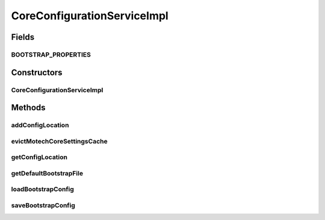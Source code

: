 .. java:import:: org.apache.commons.lang StringUtils

.. java:import:: org.apache.log4j Logger

.. java:import:: org.motechproject.config.core MotechConfigurationException

.. java:import:: org.motechproject.config.core.bootstrap Environment

.. java:import:: org.motechproject.config.core.constants ConfigurationConstants

.. java:import:: org.motechproject.config.core.domain BootstrapConfig

.. java:import:: org.motechproject.config.core.domain ConfigLocation

.. java:import:: org.motechproject.config.core.domain ConfigSource

.. java:import:: org.motechproject.config.core.domain DBConfig

.. java:import:: org.motechproject.config.core.filestore ConfigFileReader

.. java:import:: org.motechproject.config.core.filestore ConfigLocationFileStore

.. java:import:: org.motechproject.config.core.service CoreConfigurationService

.. java:import:: org.motechproject.config.core.service.impl.mapper BootstrapConfigPropertyMapper

.. java:import:: org.springframework.beans.factory.annotation Autowired

.. java:import:: org.springframework.cache.annotation Cacheable

.. java:import:: org.springframework.cache.annotation Caching

.. java:import:: org.springframework.core.io Resource

.. java:import:: org.springframework.stereotype Component

.. java:import:: java.io File

.. java:import:: java.io FileWriter

.. java:import:: java.io IOException

.. java:import:: java.io Writer

.. java:import:: java.nio.file FileSystemException

.. java:import:: java.util Properties

CoreConfigurationServiceImpl
============================

.. java:package:: org.motechproject.config.core.service.impl
   :noindex:

.. java:type:: @Component public class CoreConfigurationServiceImpl implements CoreConfigurationService

   Implementation of \ :java:ref:`org.motechproject.config.core.service.CoreConfigurationService`\ .

   This class is concerned with managing the Bootstrap configuration.

Fields
------
BOOTSTRAP_PROPERTIES
^^^^^^^^^^^^^^^^^^^^

.. java:field:: static final String BOOTSTRAP_PROPERTIES
   :outertype: CoreConfigurationServiceImpl

Constructors
------------
CoreConfigurationServiceImpl
^^^^^^^^^^^^^^^^^^^^^^^^^^^^

.. java:constructor:: @Autowired public CoreConfigurationServiceImpl(ConfigFileReader configFileReader, Environment environment, ConfigLocationFileStore configLocationFileStore)
   :outertype: CoreConfigurationServiceImpl

Methods
-------
addConfigLocation
^^^^^^^^^^^^^^^^^

.. java:method:: @Override public void addConfigLocation(String location) throws FileSystemException
   :outertype: CoreConfigurationServiceImpl

evictMotechCoreSettingsCache
^^^^^^^^^^^^^^^^^^^^^^^^^^^^

.. java:method:: @Override public void evictMotechCoreSettingsCache()
   :outertype: CoreConfigurationServiceImpl

getConfigLocation
^^^^^^^^^^^^^^^^^

.. java:method:: @Override public ConfigLocation getConfigLocation()
   :outertype: CoreConfigurationServiceImpl

getDefaultBootstrapFile
^^^^^^^^^^^^^^^^^^^^^^^

.. java:method::  File getDefaultBootstrapFile(FileAccessType accessType)
   :outertype: CoreConfigurationServiceImpl

loadBootstrapConfig
^^^^^^^^^^^^^^^^^^^

.. java:method:: @Override @Caching public BootstrapConfig loadBootstrapConfig()
   :outertype: CoreConfigurationServiceImpl

   This method is used to return the bootstrap configuration

   Try to Load and return the bootstrap configuration in the following order: - Environment Variable: MOTECH_CONFIG_DIR - bootstrap props are in MOTECH_CONFIG_DIR/bootstrap.properties - Environment Variables: MOTECH_DB_URL, MOTECH_DB_USERNAME, MOTECH_DB_PASSWORD - Database config is loaded from these environment variables. MOTECH_TENANT_ID - Tenant ID to be used. If not specified, “DEFAULT” will be used as the tenant id. MOTECH_CONFIG_SOURCE - Configuration source to be used. - Default config location - bootstrap props in bootstrap.properties file from the default location. Default location of bootstrap.properties file is specified in config-locations.properties.

   Returns the Bootstrapconfig if bootstrap config is defined in any of the above locations.

   :return: BootstrapConfig object

saveBootstrapConfig
^^^^^^^^^^^^^^^^^^^

.. java:method:: @Override public void saveBootstrapConfig(BootstrapConfig bootstrapConfig)
   :outertype: CoreConfigurationServiceImpl

   Saves the bootstrap configuration provided, to the default Bootstrap file location.

   :param bootstrapConfig:

